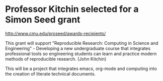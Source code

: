 * Professor Kitchin selected for a Simon Seed grant
  :PROPERTIES:
  :categories: news
  :date:     2014/05/17 15:29:21
  :updated:  2014/05/17 15:29:21
  :END:

http://www.cmu.edu/proseed/awards-recipients/

This grant will support "Reproducible Research: Computing in Science and Engineering" - Developing a new undergraduate course that integrates professional tools so engineering students can learn and practice modern methods of reproducible research. (John Kitchin)

This will be a project that integrates emacs, org-mode and computing into the creation of literate technical documents.
